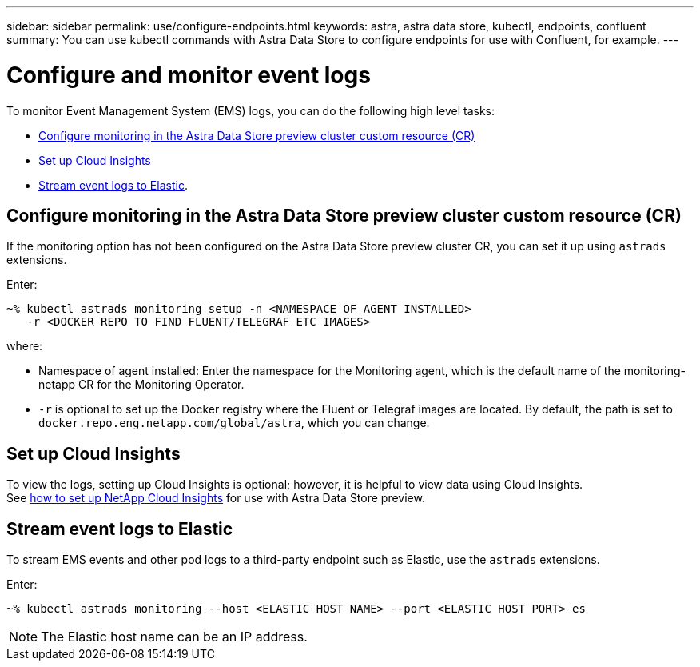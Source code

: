 ---
sidebar: sidebar
permalink: use/configure-endpoints.html
keywords: astra, astra data store, kubectl, endpoints, confluent
summary: You can use kubectl commands with Astra Data Store to configure endpoints for use with Confluent, for example.
---

= Configure and monitor event logs
:hardbreaks:
:icons: font
:imagesdir: ../media/get-started/


To monitor Event Management System (EMS) logs, you can do the following high level tasks:

* <<Configure monitoring in the Astra Data Store preview cluster custom resource (CR)>>
* <<Set up Cloud Insights>>
* <<Stream event logs to Elastic>>.

== Configure monitoring in the Astra Data Store preview cluster custom resource (CR)

If the monitoring option has not been configured on the Astra Data Store preview cluster CR, you can set it up using `astrads` extensions.



Enter:

----
~% kubectl astrads monitoring setup -n <NAMESPACE OF AGENT INSTALLED>
   -r <DOCKER REPO TO FIND FLUENT/TELEGRAF ETC IMAGES>
----

where:

* Namespace of agent installed: Enter the namespace for the Monitoring agent, which is the default name of the monitoring-netapp CR for the Monitoring Operator.
* `-r` is optional to set up the Docker registry where the Fluent or Telegraf images are located. By default, the path is set to `docker.repo.eng.netapp.com/global/astra`, which you can change.

== Set up Cloud Insights

To view the logs, setting up Cloud Insights is optional; however, it is helpful to view data using Cloud Insights.
See link:../use/monitor-with-cloud-insights.html[how to set up NetApp Cloud Insights] for use with Astra Data Store preview.



== Stream event logs to Elastic
To stream EMS events and other pod logs to a third-party endpoint such as Elastic, use the `astrads` extensions.

Enter:
----
~% kubectl astrads monitoring --host <ELASTIC HOST NAME> --port <ELASTIC HOST PORT> es
----

NOTE: The Elastic host name can be an IP address.
